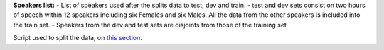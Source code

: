 **Speakers list:**
- List of speakers used after the splits data to test, dev and train.
- test and dev sets consist on two hours of speech within 12 speakers including six Females and six Males. All the data from the other speakers is included into the train set.
- Speakers from the dev and test sets are disjoints from those of the training set

Script used to split the data, on `this section <https://github.com/bootphon/ABX-accent/tree/main/abx-accent/scripts/prepare/splits>`_.
